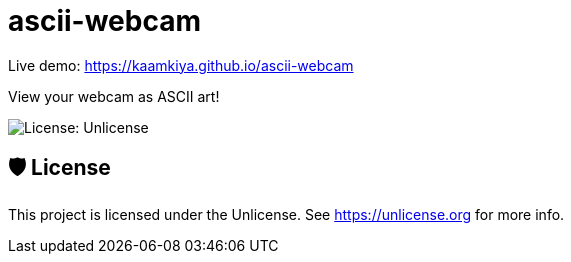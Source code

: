 = ascii-webcam

Live demo: https://kaamkiya.github.io/ascii-webcam

View your webcam as ASCII art!

image::https://img.shields.io/github/license/Kaamkiya/ascii-webcam[License: Unlicense]

== 🛡️ License

This project is licensed under the Unlicense. See https://unlicense.org for more info.
